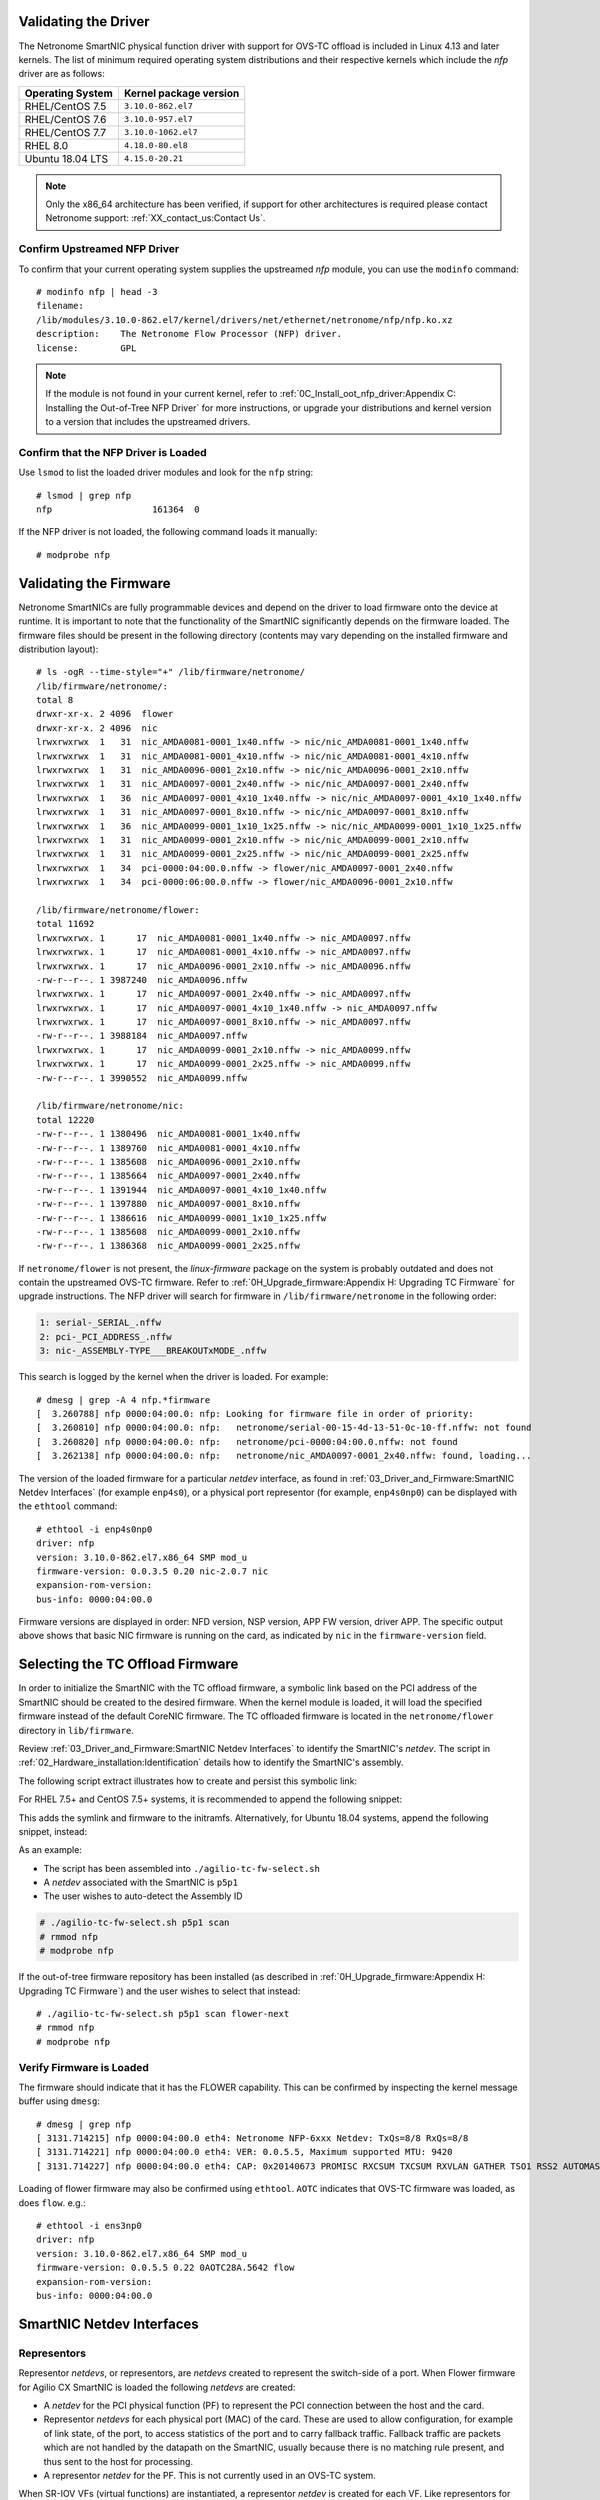 .. highlight:: console

Validating the Driver
=====================

The Netronome SmartNIC physical function driver with support for OVS-TC offload
is included in Linux 4.13 and later kernels. The list of minimum required
operating system distributions and their respective kernels which include the
*nfp* driver are as follows:

================ ======================
Operating System Kernel package version
================ ======================
RHEL/CentOS 7.5  ``3.10.0-862.el7``
RHEL/CentOS 7.6  ``3.10.0-957.el7``
RHEL/CentOS 7.7  ``3.10.0-1062.el7``
RHEL 8.0         ``4.18.0-80.el8``
Ubuntu 18.04 LTS ``4.15.0-20.21``
================ ======================

.. note::

    Only the x86_64 architecture has been verified, if support for other
    architectures is required please contact Netronome support: :ref:`XX_contact_us:Contact Us`.

Confirm Upstreamed NFP Driver
-----------------------------

To confirm that your current operating system supplies the upstreamed *nfp*
module, you can use the ``modinfo`` command::

    # modinfo nfp | head -3
    filename:
    /lib/modules/3.10.0-862.el7/kernel/drivers/net/ethernet/netronome/nfp/nfp.ko.xz
    description:    The Netronome Flow Processor (NFP) driver.
    license:        GPL

.. note::
    If the module is not found in your current kernel, refer to
    :ref:`0C_Install_oot_nfp_driver:Appendix C: Installing the Out-of-Tree
    NFP Driver` for more instructions, or upgrade your distributions and kernel
    version to a version that includes the upstreamed drivers.

Confirm that the NFP Driver is Loaded
-------------------------------------

Use ``lsmod`` to list the loaded driver modules and look for the ``nfp``
string::

    # lsmod | grep nfp
    nfp                   161364  0

If the NFP driver is not loaded, the following command loads it manually::

    # modprobe nfp

Validating the Firmware
=======================

Netronome SmartNICs are fully programmable devices and depend on the driver to
load firmware onto the device at runtime. It is important to note that the
functionality of the SmartNIC significantly depends on the firmware loaded. The
firmware files should be present in the following directory (contents may vary
depending on the installed firmware and distribution layout)::

    # ls -ogR --time-style="+" /lib/firmware/netronome/
    /lib/firmware/netronome/:
    total 8
    drwxr-xr-x. 2 4096  flower
    drwxr-xr-x. 2 4096  nic
    lrwxrwxrwx  1   31  nic_AMDA0081-0001_1x40.nffw -> nic/nic_AMDA0081-0001_1x40.nffw
    lrwxrwxrwx  1   31  nic_AMDA0081-0001_4x10.nffw -> nic/nic_AMDA0081-0001_4x10.nffw
    lrwxrwxrwx  1   31  nic_AMDA0096-0001_2x10.nffw -> nic/nic_AMDA0096-0001_2x10.nffw
    lrwxrwxrwx  1   31  nic_AMDA0097-0001_2x40.nffw -> nic/nic_AMDA0097-0001_2x40.nffw
    lrwxrwxrwx  1   36  nic_AMDA0097-0001_4x10_1x40.nffw -> nic/nic_AMDA0097-0001_4x10_1x40.nffw
    lrwxrwxrwx  1   31  nic_AMDA0097-0001_8x10.nffw -> nic/nic_AMDA0097-0001_8x10.nffw
    lrwxrwxrwx  1   36  nic_AMDA0099-0001_1x10_1x25.nffw -> nic/nic_AMDA0099-0001_1x10_1x25.nffw
    lrwxrwxrwx  1   31  nic_AMDA0099-0001_2x10.nffw -> nic/nic_AMDA0099-0001_2x10.nffw
    lrwxrwxrwx  1   31  nic_AMDA0099-0001_2x25.nffw -> nic/nic_AMDA0099-0001_2x25.nffw
    lrwxrwxrwx  1   34  pci-0000:04:00.0.nffw -> flower/nic_AMDA0097-0001_2x40.nffw
    lrwxrwxrwx  1   34  pci-0000:06:00.0.nffw -> flower/nic_AMDA0096-0001_2x10.nffw

    /lib/firmware/netronome/flower:
    total 11692
    lrwxrwxrwx. 1      17  nic_AMDA0081-0001_1x40.nffw -> nic_AMDA0097.nffw
    lrwxrwxrwx. 1      17  nic_AMDA0081-0001_4x10.nffw -> nic_AMDA0097.nffw
    lrwxrwxrwx. 1      17  nic_AMDA0096-0001_2x10.nffw -> nic_AMDA0096.nffw
    -rw-r--r--. 1 3987240  nic_AMDA0096.nffw
    lrwxrwxrwx. 1      17  nic_AMDA0097-0001_2x40.nffw -> nic_AMDA0097.nffw
    lrwxrwxrwx. 1      17  nic_AMDA0097-0001_4x10_1x40.nffw -> nic_AMDA0097.nffw
    lrwxrwxrwx. 1      17  nic_AMDA0097-0001_8x10.nffw -> nic_AMDA0097.nffw
    -rw-r--r--. 1 3988184  nic_AMDA0097.nffw
    lrwxrwxrwx. 1      17  nic_AMDA0099-0001_2x10.nffw -> nic_AMDA0099.nffw
    lrwxrwxrwx. 1      17  nic_AMDA0099-0001_2x25.nffw -> nic_AMDA0099.nffw
    -rw-r--r--. 1 3990552  nic_AMDA0099.nffw

    /lib/firmware/netronome/nic:
    total 12220
    -rw-r--r--. 1 1380496  nic_AMDA0081-0001_1x40.nffw
    -rw-r--r--. 1 1389760  nic_AMDA0081-0001_4x10.nffw
    -rw-r--r--. 1 1385608  nic_AMDA0096-0001_2x10.nffw
    -rw-r--r--. 1 1385664  nic_AMDA0097-0001_2x40.nffw
    -rw-r--r--. 1 1391944  nic_AMDA0097-0001_4x10_1x40.nffw
    -rw-r--r--. 1 1397880  nic_AMDA0097-0001_8x10.nffw
    -rw-r--r--. 1 1386616  nic_AMDA0099-0001_1x10_1x25.nffw
    -rw-r--r--. 1 1385608  nic_AMDA0099-0001_2x10.nffw
    -rw-r--r--. 1 1386368  nic_AMDA0099-0001_2x25.nffw

If ``netronome/flower`` is not present, the *linux-firmware* package on the
system is probably outdated and does not contain the upstreamed OVS-TC
firmware. Refer to :ref:`0H_Upgrade_firmware:Appendix H: Upgrading TC Firmware`
for upgrade instructions. The NFP driver will search for firmware in
``/lib/firmware/netronome`` in the following order:

.. code-block:: text

    1: serial-_SERIAL_.nffw
    2: pci-_PCI_ADDRESS_.nffw
    3: nic-_ASSEMBLY-TYPE___BREAKOUTxMODE_.nffw

This search is logged by the kernel when the driver is loaded. For example::

    # dmesg | grep -A 4 nfp.*firmware
    [  3.260788] nfp 0000:04:00.0: nfp: Looking for firmware file in order of priority:
    [  3.260810] nfp 0000:04:00.0: nfp:   netronome/serial-00-15-4d-13-51-0c-10-ff.nffw: not found
    [  3.260820] nfp 0000:04:00.0: nfp:   netronome/pci-0000:04:00.0.nffw: not found
    [  3.262138] nfp 0000:04:00.0: nfp:   netronome/nic_AMDA0097-0001_2x40.nffw: found, loading...

The version of the loaded firmware for a particular *netdev* interface, as
found in :ref:`03_Driver_and_Firmware:SmartNIC Netdev Interfaces` (for example
``enp4s0``), or a physical port representor (for example, ``enp4s0np0``) can be
displayed with the ``ethtool`` command::

    # ethtool -i enp4s0np0
    driver: nfp
    version: 3.10.0-862.el7.x86_64 SMP mod_u
    firmware-version: 0.0.3.5 0.20 nic-2.0.7 nic
    expansion-rom-version:
    bus-info: 0000:04:00.0

Firmware versions are displayed in order: NFD version, NSP version, APP FW
version, driver APP. The specific output above shows that basic NIC firmware is
running on the card, as indicated by ``nic`` in the ``firmware-version`` field.

Selecting the TC Offload Firmware
=================================

In order to initialize the SmartNIC with the TC offload firmware, a symbolic
link based on the PCI address of the SmartNIC should be created to the desired
firmware. When the kernel module is loaded, it will load the specified firmware
instead of the default CoreNIC firmware. The TC offloaded firmware is located
in the ``netronome/flower`` directory in ``lib/firmware``.

Review :ref:`03_Driver_and_Firmware:SmartNIC Netdev Interfaces` to identify the
SmartNIC's *netdev*. The script in
:ref:`02_Hardware_installation:Identification` details how to identify the
SmartNIC's assembly.

The following script extract illustrates how to create and persist this
symbolic link:

.. code-block:: bash
    :linenos:

    #!/bin/bash
    DEVICE=${1}
    DEFAULT_ASSY=scan
    ASSY=${2:-${DEFAULT_ASSY}}
    APP=${3:-flower}

    if [ "x${DEVICE}" = "x" -o ! -e /sys/class/net/${DEVICE} ]; then
        echo Syntax: ${0} device [ASSY] [APP]
        echo
        echo This script associates the TC Offload firmware
        echo with a Netronome SmartNIC.
        echo
        echo device: is the network device associated with the SmartNIC
        echo ASSY: defaults to ${DEFAULT_ASSY}
        echo APP: defaults to flower. flower-next is supported if updated
        echo      firmware has been installed.
        exit 1
    fi

    # It is recommended that the assembly be determined by inspection
    # The following code determines the value via the debug interface
    if [ "${ASSY}x" = "scanx" ]; then
        ethtool -W ${DEVICE} 0
        DEBUG=$(ethtool -w ${DEVICE} data /dev/stdout | strings)
        SERIAL=$(echo "${DEBUG}" | grep "^SN:")
        ASSY=$(echo ${SERIAL} | grep -oE AMDA[0-9]{4})
    fi

    PCIADDR=$(basename $(readlink -e /sys/class/net/${DEVICE}/device))
    FWDIR="/lib/firmware/netronome"

    # AMDA0081 and AMDA0097 uses the same firmware
    if [ "${ASSY}" = "AMDA0081" ]; then
        if [ ! -e ${FWDIR}/${APP}/nic_AMDA0081.nffw ]; then
           ln -sf nic_AMDA0097.nffw ${FWDIR}/${APP}/nic_AMDA0081.nffw
       fi
    fi

    FW="${FWDIR}/pci-${PCIADDR}.nffw"
    ln -sf "${APP}/nic_${ASSY}.nffw" "${FW}"

    # insert distro-specific initramfs section here...

For RHEL 7.5+ and CentOS 7.5+ systems, it is recommended to append the
following snippet:

.. code-block:: bash
    :linenos:
    :lineno-start: 42

    # RHEL 7.5+ and CentOS 7.5+ distro-specific initramfs section
    DRACUT_CONF=/etc/dracut.conf.d/98-nfp-firmware.conf
    echo "install_items+=\" ${FW} \"" > "${DRACUT_CONF}"
    dracut -f

This adds the symlink and firmware to the initramfs. Alternatively, for Ubuntu
18.04 systems, append the following snippet, instead:

.. code-block:: bash
    :linenos:
    :lineno-start: 42

    # Ubuntu 18.04 distro-specific initramfs section
    HOOK=/etc/initramfs-tools/hooks/agilio_firmware
    cat >${HOOK} << EOF
    #!/bin/sh
    PREREQ=""
    prereqs()
    {
        echo "\$PREREQ"
    }
    case "\$1" in
    prereqs)
        prereqs
        exit 0
        ;;
    esac
    . /usr/share/initramfs-tools/hook-functions
    cp "${FW}" "\${DESTDIR}${FW}"
    if have_module nfp ; then
        manual_add_modules nfp
    fi
    exit 0
    EOF
    chmod a+x "${HOOK}"
    update-initramfs -u

As an example:

- The script has been assembled into ``./agilio-tc-fw-select.sh``
- A *netdev* associated with the SmartNIC is ``p5p1``
- The user wishes to auto-detect the Assembly ID

.. code-block:: console

    # ./agilio-tc-fw-select.sh p5p1 scan
    # rmmod nfp
    # modprobe nfp

If the out-of-tree firmware repository has been installed (as described in
:ref:`0H_Upgrade_firmware:Appendix H: Upgrading TC Firmware`) and the user
wishes to select that instead::

    # ./agilio-tc-fw-select.sh p5p1 scan flower-next
    # rmmod nfp
    # modprobe nfp

Verify Firmware is Loaded
-------------------------

The firmware should indicate that it has the FLOWER capability. This can be
confirmed by inspecting the kernel message buffer using ``dmesg``::

    # dmesg | grep nfp
    [ 3131.714215] nfp 0000:04:00.0 eth4: Netronome NFP-6xxx Netdev: TxQs=8/8 RxQs=8/8
    [ 3131.714221] nfp 0000:04:00.0 eth4: VER: 0.0.5.5, Maximum supported MTU: 9420
    [ 3131.714227] nfp 0000:04:00.0 eth4: CAP: 0x20140673 PROMISC RXCSUM TXCSUM RXVLAN GATHER TSO1 RSS2 AUTOMASK IRQMOD FLOWER

Loading of flower firmware may also be confirmed using ``ethtool``. ``AOTC``
indicates that OVS-TC firmware was loaded, as does ``flow``. e.g.::

    # ethtool -i ens3np0
    driver: nfp
    version: 3.10.0-862.el7.x86_64 SMP mod_u
    firmware-version: 0.0.5.5 0.22 0AOTC28A.5642 flow
    expansion-rom-version:
    bus-info: 0000:04:00.0

SmartNIC Netdev Interfaces
==========================

Representors
------------

Representor *netdevs*, or representors, are *netdevs* created to represent the
switch-side of a port. When Flower firmware for Agilio CX SmartNIC is loaded
the following *netdevs* are created:

- A *netdev* for the PCI physical function (PF) to represent the PCI connection
  between the host and the card.
- Representor *netdevs* for each physical port (MAC) of the card. These are
  used to allow configuration, for example of link state, of the port, to
  access statistics of the port and to carry fallback traffic. Fallback traffic
  are packets which are not handled by the datapath on the SmartNIC, usually
  because there is no matching rule present, and thus sent to the host for
  processing.
- A representor *netdev* for the PF. This is not currently used in an OVS-TC
  system.

When SR-IOV VFs (virtual functions) are instantiated, a representor *netdev* is
created for each VF. Like representors for physical ports, these are used for
configuration, statistics and fallback packets.  When using OVS-TC it is the
physical port representor *netdevs*, and VF representor *netdevs* that are
attached to OVS which then allow OVS to configure the associated ports and VFs
to send and receive fallback packets.

Identification
--------------

To identify the Agilio NIC interfaces, begin by identifying the physical
function and physical port representor names. This may be determined by
examining the *netdevs* of the PF PCI devices for the Agilio NIC. These PCI
devices may be determined using the ``lspci`` tool to list devices with
Netronome vendor:device tuples (``19ee:4000`` and ``19ee:6000``). The *netdevs*
associated with these devices may be determined by examining sysfs:

.. code-block:: bash
    :linenos:

    #!/bin/bash
    BDFS=$({ lspci -Dmmd 19ee:4000; lspci -Dmmd 19ee:6000; } | cut -f 1 -d " ")
    for i in $BDFS; do ls /sys/bus/pci/drivers/nfp/$i/net/; done

An example output of this would be:

.. code-block:: text

    enp4s0np0  enp4s0np1  p6p1

Where ``enp4s0np0`` and ``enp4s0np1`` are the physical port representors and
``p6p1`` is the physical function *netdev*:

The naming scheme for each port and physical function is dependent on the
motherboard and the PCI slot into which the NFP is installed. The PF name
should be that associated with the PCI slot and the physical port representor
names should be the PF name with ``np[x]`` appended.

.. note::

    Platform and BIOS configuration as well as enabling ``biosdevname`` can
    affect the port naming policies.

To confirm that the representor ``enp4s0np0`` is a physical port, verify the
contents of the following file in sysfs::

    # cat /sys/class/net/enp4s0np0/phys_port_name
    p0

The physical ports will report the physical port name, while the physical
function (in this case ``p6p1``) will report an error.

.. code-block:: console

    # cat /sys/class/net/p6p1/phys_port_name
    cat /sys/class/net/p6p1/phys_port_name: Operation not supported

Once a physical port name has been determined, it is possible to determine the
``phys_switch_id`` of the the NFP. This is required to determine the names of
the VF representors when multiple NFPs are installed in a host. If an NFP has
more than one physical port, both ports will share the same ``phys_switch_id``.
The PF will report an error when its ``phys_switch_id`` is queried. For
example, the ``phys_switch_id`` of the device for which ``enp4s0np0`` is a
physical port, is::

    # cat /sys/class/net/enp4s0np0/phys_switch_id
    00154d13510c

Please refer to the section :ref:`05_Using_linux_driver:Configuring SR-IOV`
for information on how to instantiate VFs.

To identify VF representors, query the devices listed in ``/sys/class/net`` for
``phys_port_name`` and ``phys_switch_id``. VFs will share the switch id and
report their individual VF number in the form ``p0vf[x]``.  To the following
script creates a translation variable in bash that translates from VF index to
interface name:

.. code-block:: bash
    :linenos:

    #!/bin/bash
    declare -A vf_repr_ifname
    for ifname in $(ls /sys/class/net); do
        pn=$(cat /sys/class/net/${ifname}/phys_port_name 2> /dev/null)
        [ "x${pn}" != "x" ] || continue
        vfidx=$(echo "${pn}" | sed -rn 's/pf0vf([0-9]+)$/\1/p')
        [ "x${vfidx}" != "x" ] || continue
        vf_repr_ifname[${vfidx}]="${ifname}"
    done

.. note::

    This operation is not atomic and so any other subsystem that renames the
    network devices may invalidate this table.

The virtual functions associated with a PF PCI address are symlinked into
the sysfs directory associated with the PF PCI device. For example, if the
PF is located at ``0000:04:00.0``, ``VF1`` would be at ``0000:04:08.1``, and
``VF9`` would be at ``000:04:09.1``. In ``/sys/bus/pci/devices/0000:04:00.0/``
``virtfn0`` and ``virtfn9`` would link to those addresses::

    # ls -og --time-style="+" /sys/bus/pci/drivers/nfp/0000:04:00.0/virtfn[19]
    lrwxrwxrwx 1 0  /sys/bus/pci/drivers/nfp/0000:04:00.0/virtfn1 -> ../0000:04:08.1
    lrwxrwxrwx 1 0  /sys/bus/pci/drivers/nfp/0000:04:00.0/virtfn9 -> ../0000:04:09.1

Support for ``biosdevname``
---------------------------

Netronome NICs support ``biosdevname`` *netdev* naming with recent versions
of the utility, circa December 2018, e.g. RHEL 8.0 and up. Furthermore,
``biosdevname`` will only be supported on kernel v4.19+. There are some
notable points to be aware of:

* Whenever an unsupported *netdev* is considered for naming, the
  ``biosdevname`` naming will be skipped and the next inline naming scheme
  will take preference, e.g. the ``systemd`` naming policies.

* *Netdevs* in breakout mode are not supported for naming.

* VF *netdevs* will still be subject to ``biosdevname`` naming irrespective
  of the breakout mode of other *netdevs*.

* Physical function *netdevs* are not supported for naming.

* PF and VF representor *netdevs* are not supported for naming.

* When using an older version of the ``biosdevname`` utility or an older
  kernel, users will observe inconsistent naming of *netdevs*.

To disable ``biosdevname`` users can add ``biosdevname=0`` to the kernel
command line.

Refer to the online ``biosdevname`` documentation for more details about the
naming policy convention that will be applied.

PF Link Configuration
=====================

The physical function *netdev* for the PCI device acts as a lower-device for
representors and must be up in order to allow sending and receiving fallback
traffic on representors. As the PF *netdev* is not used directly to carry
packets, it is recommended that it be brought up without an IP address.
It is also advised to set the maximum transmission unit for the PF interface to
the largest value supported by the firmware, as advertised in in the kernel
message buffer, to avoid fallback packets from being unnecessarily dropped due
to being larger than the MTU of the PF.

.. code-block:: console

    # dmesg | grep MTU
    [ 3131.714221] nfp 0000:04:00.0 eth4: VER: 0.0.5.5, Maximum supported MTU: 9420

Settings
--------

RHEL 7.5+ and CentOS 7.5+
~~~~~~~~~~~~~~~~~~~~~~~~~

*NetworkManager* may be configured to bring up a device without addresses as
follows. *NetworkManager* may not present on some installs (check with
``systemctl status NetworkManager.service``), it can be installed using
``yum``::

    # yum install NetworkManager

In this example, the device is ``p5p1`` (replace this to match the PF *netdev*
in question). First add the connection type to *NetworkManager*, then change IP
configurations as follows::

    # nmcli c add type ethernet ifname p5p1 con-name ethernet-p5p1
    Connection 'ethernet-p5p1' (0e3e4e76-f592-4814-963b-e3fbecf00504) successfully added.
    # nmcli c modify ethernet-p5p1 ipv4.method disabled
    # nmcli c modify ethernet-p5p1 ipv6.method ignore
    # nmcli c modify ethernet-p5p1 ethernet.mtu 9240
    # nmcli c modify ethernet-p5p1 connection.autoconnect yes

This process creates a connection for the *netdev*, disables the IPv4
configuration, sets the IPv6 configuration to be ignored and finally sets the
MTU of the PF to the maximum value supported by the firmware in order to avoid
drops of fallback packets.

*NetworkManager* may now be used to bring up the connection. This will bring
up the link on the physical function which is essential to allow communication
between the TC offload mechanism and the NFP.

.. code-block:: console

    # nmcli c up ethernet-p5p1

.. note::

    It is recommended to prevent NetworkManager from managing all NFP
    interfaces other than the PF. Having NetworkManager manage the representor
    interfaces can interfere with the operation of OVS-TC. An example of
    how to correctly configure NetworkManager can be found at
    :ref:`05_Using_linux_driver:Configuring SR-IOV`

Ubuntu 18.04
~~~~~~~~~~~~

A *networkd-dispatcher* script can be used to set an interface's MTU and bring
up the link of the PF's *netdev* without adding any IP addresses to it.
Reconfiguring the MTU is discussed in more detail in
:ref:`05_Using_linux_driver:Configuring interface Maximum Transmission Unit
(MTU)`. In this example, a simple script is run for each routable interface.
Again, the device used here is ``p5p1`` which should be changed to match the
PF *netdev* installed in the system.

.. code-block:: bash
    :linenos:

    #!/bin/sh
    cat > /usr/lib/networkd-dispatcher/routable.d/50-ifup-noaddr << 'EOF'
    #!/bin/sh
    ip link set mtu 9420 dev p5p1
    ip link set up dev p5p1
    EOF
    chmod u+x /usr/lib/networkd-dispatcher/routable.d/50-ifup-noaddr

In order to ensure the hook above is run, regardless if
*networkd-dispatcher* runs before or after ``systemd-networkd``, the
configuration of *networkd-dispatcher* should be updated to generate events
reflecting the existing state and behavior when it starts up. This is the
``--run-startup-triggers`` option and may be passed to *networkd-dispatcher* on
start-up by adding it to ``/etc/default/networkd-dispatcher``.

.. code-block:: bash
    :linenos:

    #!/bin/sh
    cat > /etc/default/networkd-dispatcher << 'EOF'
    # Specify command line options here. This config file is used
    # by the included systemd service file.
    networkd_dispatcher_args="--run-startup-triggers"
    EOF

Restarting *network-dispatcher* should now set the MTU and bring up the link of
``p1p5`` if there are any routable interfaces.

.. note::

    For Ubuntu based systems, VF creation may also be done using this trigger
    method. Refer to :ref:`05_Using_linux_driver:Configuring SR-IOV` for
    details.

.. code-block:: console

    # systemctl restart networkd-dispatcher

The service status of *networkd-dispatcher* will then reflect the changes
implemented::

    # service networkd-dispatcher status
    ● networkd-dispatcher.service - Dispatcher daemon for systemd-networkd
          Loaded: loaded (/lib/systemd/system/networkd-dispatcher.service; enabled; vendor preset:
                        enabled)
          Active: active (running) since Wed 2018-05-16 13:05:48 UTC; 2min 31s ago
          Main PID: 41757 (networkd-dispat)
            Tasks: 2 (limit: 7372)
                  CGroup: /system.slice/networkd-dispatcher.service
                            └─41757 /usr/bin/python3 /usr/bin/networkd-dispatcher --run-startup-triggers


Upping Physical Port Representors
~~~~~~~~~~~~~~~~~~~~~~~~~~~~~~~~~

When using ``libvirt`` to manage virtual machines on the host, it's also highly
recommended to up all physical port representors, whether or not they are
plugged into the physical network. This is because ``libvirt`` expects to
manage the virtual functions using *any* *netdev* associated with them. The
specific *netdev* chosen depends on which is listed first in *sysfs*. Since
it's very hard to control this, the recommended procedure is to apply the above
procedure to all the *netdevs* associated with the PF.

Verification
------------

Verify link state and MTU of the PF *netdev*. For example the *netdev*
``p5p1`` (unlike the physical port representors ``enp4s0np0`` or
``enp4s0np1``) outputs::

    # ip addr show p5p1
    14: p5p1: <BROADCAST,MULTICAST,UP,LOWER_UP> mtu 9420 qdisc mq state UP group default qlen 1000
        link/ether 0e:c4:88:90:27:88 brd ff:ff:ff:ff:ff:ff
        inet6 fe80::cc4:88ff:fe90:2788/64 scope link
          valid_lft forever preferred_lft forever
